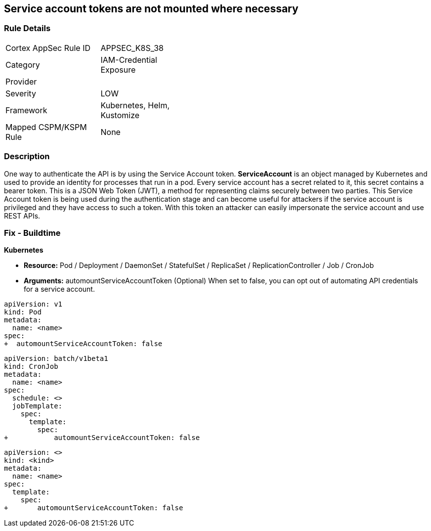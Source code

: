 == Service account tokens are not mounted where necessary
// Service Account tokens not mounted where necessary

=== Rule Details

[width=45%]
|===
|Cortex AppSec Rule ID |APPSEC_K8S_38
|Category |IAM-Credential Exposure
|Provider |
|Severity |LOW
|Framework |Kubernetes, Helm, Kustomize
|Mapped CSPM/KSPM Rule |None
|===


=== Description 


One way to authenticate the API is by using the Service Account token.
*ServiceAccount* is an object managed by Kubernetes and used to provide an identity for processes that run in a pod.
Every service account has a secret related to it, this secret contains a bearer token.
This is a JSON Web Token (JWT), a method for representing claims securely between two parties.
This Service Account token is being used during the authentication stage and can become useful for  attackers if the service account is privileged and they have access to such a token.
With this token an attacker can easily impersonate the service account and use REST APIs.

=== Fix - Buildtime


*Kubernetes* 


* *Resource:*  Pod / Deployment / DaemonSet / StatefulSet / ReplicaSet / ReplicationController / Job / CronJob
* *Arguments:* automountServiceAccountToken (Optional)  When set to false, you can opt out of automating API credentials for a service account.


[source,pod]
----
apiVersion: v1
kind: Pod
metadata:
  name: <name>
spec:
+  automountServiceAccountToken: false
----

[source,cronjob]
----
apiVersion: batch/v1beta1
kind: CronJob
metadata:
  name: <name>
spec:
  schedule: <>
  jobTemplate:
    spec:
      template:
        spec:
+           automountServiceAccountToken: false
----

[source,text]
----
apiVersion: <>
kind: <kind>
metadata:
  name: <name>
spec:
  template:
    spec:
+       automountServiceAccountToken: false
----